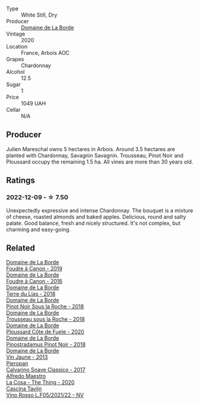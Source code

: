 #+attr_html: :class wine-main-image
[[file:/images/f1/cff90d-27af-4f71-9694-956ca5b8c789/2022-12-10-12-07-10-IMG-3688@512.webp]]

- Type :: White Still, Dry
- Producer :: [[barberry:/producers/831e59f1-2aca-4fb2-8ba9-c75cab9c5dcf][Domaine de La Borde]]
- Vintage :: 2020
- Location :: France, Arbois AOC
- Grapes :: Chardonnay
- Alcohol :: 12.5
- Sugar :: 1
- Price :: 1049 UAH
- Cellar :: N/A

** Producer

Julien Mareschal owns 5 hectares in Arbois. Around 3.5 hectares are planted with Chardonnay, Savagnin Savagnin. Trousseau, Pinot Noir and Ploussard occupy the remaining 1.5 ha. All vines are more than 30 years old.

** Ratings

*** 2022-12-09 - ☆ 7.50

Unexpectedly expressive and intense Chardonnay. The bouquet is a mixture of cheese, roasted almonds and baked apples. Delicious, round and salty palate. Good balance, fresh and nicely structured. It's not complex, but charming and easy-going.

** Related

#+begin_export html
<div class="flex-container">
  <a class="flex-item flex-item-left" href="/wines/0c1d7f5c-0ea5-4dab-be1e-34b319f49159.html">
    <img class="flex-bottle" src="/images/0c/1d7f5c-0ea5-4dab-be1e-34b319f49159/2022-12-10-12-10-07-IMG-3694@512.webp"></img>
    <section class="h">Domaine de La Borde</section>
    <section class="h text-bolder">Foudre à Canon - 2019</section>
  </a>

  <a class="flex-item flex-item-right" href="/wines/3ebe6bbb-5ca3-42a4-b64b-4cfe05ba8e13.html">
    <img class="flex-bottle" src="/images/3e/be6bbb-5ca3-42a4-b64b-4cfe05ba8e13/2020-07-31-10-10-11-B9B1ADF8-67B3-4FD1-8063-1E30A9CE9E23-1-105-c@512.webp"></img>
    <section class="h">Domaine de La Borde</section>
    <section class="h text-bolder">Foudre à Canon - 2016</section>
  </a>

  <a class="flex-item flex-item-left" href="/wines/42e19eb9-8d28-44a8-a8e5-a034fc225ce4.html">
    <img class="flex-bottle" src="/images/42/e19eb9-8d28-44a8-a8e5-a034fc225ce4/2022-12-10-12-04-53-IMG-3691@512.webp"></img>
    <section class="h">Domaine de La Borde</section>
    <section class="h text-bolder">Terre du Lias - 2018</section>
  </a>

  <a class="flex-item flex-item-right" href="/wines/5040b17f-02d9-4088-8764-707cf0032439.html">
    <img class="flex-bottle" src="/images/50/40b17f-02d9-4088-8764-707cf0032439/2022-09-14-15-08-37-F1EAADBD-2ABA-4558-93CF-ECDB1BB67695-1-105-c@512.webp"></img>
    <section class="h">Domaine de La Borde</section>
    <section class="h text-bolder">Pinot Noir Sous la Roche - 2018</section>
  </a>

  <a class="flex-item flex-item-left" href="/wines/c081fd7a-b334-4b5b-8e0b-111b6ef1ac66.html">
    <img class="flex-bottle" src="/images/unknown-wine.webp"></img>
    <section class="h">Domaine de La Borde</section>
    <section class="h text-bolder">Trousseau sous la Roche - 2018</section>
  </a>

  <a class="flex-item flex-item-right" href="/wines/e400d41f-6be2-4898-a383-203b45fca1b2.html">
    <img class="flex-bottle" src="/images/e4/00d41f-6be2-4898-a383-203b45fca1b2/2023-04-01-10-06-24-4B1BFC32-8DAE-47BB-AF17-C5EE267E3EC6-1-105-c@512.webp"></img>
    <section class="h">Domaine de La Borde</section>
    <section class="h text-bolder">Ploussard Côte de Fuele - 2020</section>
  </a>

  <a class="flex-item flex-item-left" href="/wines/edc0e148-49bc-463f-bbfe-bc4e7eaa708d.html">
    <img class="flex-bottle" src="/images/ed/c0e148-49bc-463f-bbfe-bc4e7eaa708d/2022-12-10-12-02-45-IMG-3697@512.webp"></img>
    <section class="h">Domaine de La Borde</section>
    <section class="h text-bolder">Pinostradamus Pinot Noir - 2018</section>
  </a>

  <a class="flex-item flex-item-right" href="/wines/f2f86ca7-58c8-4afc-96ee-8a2485b26aa7.html">
    <img class="flex-bottle" src="/images/f2/f86ca7-58c8-4afc-96ee-8a2485b26aa7/2022-12-10-12-11-21-IMG-3685@512.webp"></img>
    <section class="h">Domaine de La Borde</section>
    <section class="h text-bolder">Vin Jaune - 2013</section>
  </a>

  <a class="flex-item flex-item-left" href="/wines/093f56d0-7822-458f-bd09-7e015ea8d874.html">
    <img class="flex-bottle" src="/images/09/3f56d0-7822-458f-bd09-7e015ea8d874/2022-12-09-17-40-30-DC3BD82A-5007-4BAD-9821-092BCB1D275F-1-105-c@512.webp"></img>
    <section class="h">Pieropan</section>
    <section class="h text-bolder">Calvarino Soave Classico - 2017</section>
  </a>

  <a class="flex-item flex-item-right" href="/wines/96039a14-48c5-427c-ba3e-1e0cb88c9a26.html">
    <img class="flex-bottle" src="/images/96/039a14-48c5-427c-ba3e-1e0cb88c9a26/2022-12-10-12-14-06-IMG-3709@512.webp"></img>
    <section class="h">Alfredo Maestro</section>
    <section class="h text-bolder">La Cosa - The Thing - 2020</section>
  </a>

  <a class="flex-item flex-item-left" href="/wines/b139671b-c4ed-4d57-bae0-6c0b0abebcc7.html">
    <img class="flex-bottle" src="/images/b1/39671b-c4ed-4d57-bae0-6c0b0abebcc7/2022-11-15-17-04-16-IMG-3184@512.webp"></img>
    <section class="h">Cascina Tavijn</section>
    <section class="h text-bolder">Vino Rosso L.F05/2021/22 - NV</section>
  </a>

</div>
#+end_export

